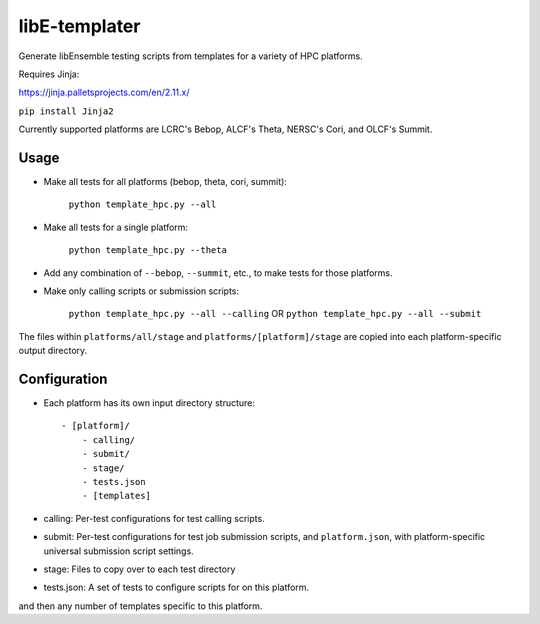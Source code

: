 libE-templater
==============

Generate libEnsemble testing scripts from templates for a variety of HPC platforms.

Requires Jinja:

https://jinja.palletsprojects.com/en/2.11.x/

``pip install Jinja2``

Currently supported platforms are LCRC's Bebop, ALCF's Theta, NERSC's Cori, and
OLCF's Summit.

Usage
-----

- Make all tests for all platforms (bebop, theta, cori, summit):

    ``python template_hpc.py --all``

- Make all tests for a single platform:

    ``python template_hpc.py --theta``

- Add any combination of ``--bebop``, ``--summit``, etc., to make tests for those platforms.

- Make only calling scripts or submission scripts:

    ``python template_hpc.py --all --calling`` OR ``python template_hpc.py --all --submit``

The files within ``platforms/all/stage`` and ``platforms/[platform]/stage`` are
copied into each platform-specific output directory.


Configuration
-------------

- Each platform has its own input directory structure::

    - [platform]/
        - calling/
        - submit/
        - stage/
        - tests.json
        - [templates]

- calling: Per-test configurations for test calling scripts.

- submit: Per-test configurations for test job submission scripts, and ``platform.json``, with platform-specific universal submission script settings.

- stage: Files to copy over to each test directory

- tests.json: A set of tests to configure scripts for on this platform.

and then any number of templates specific to this platform.
